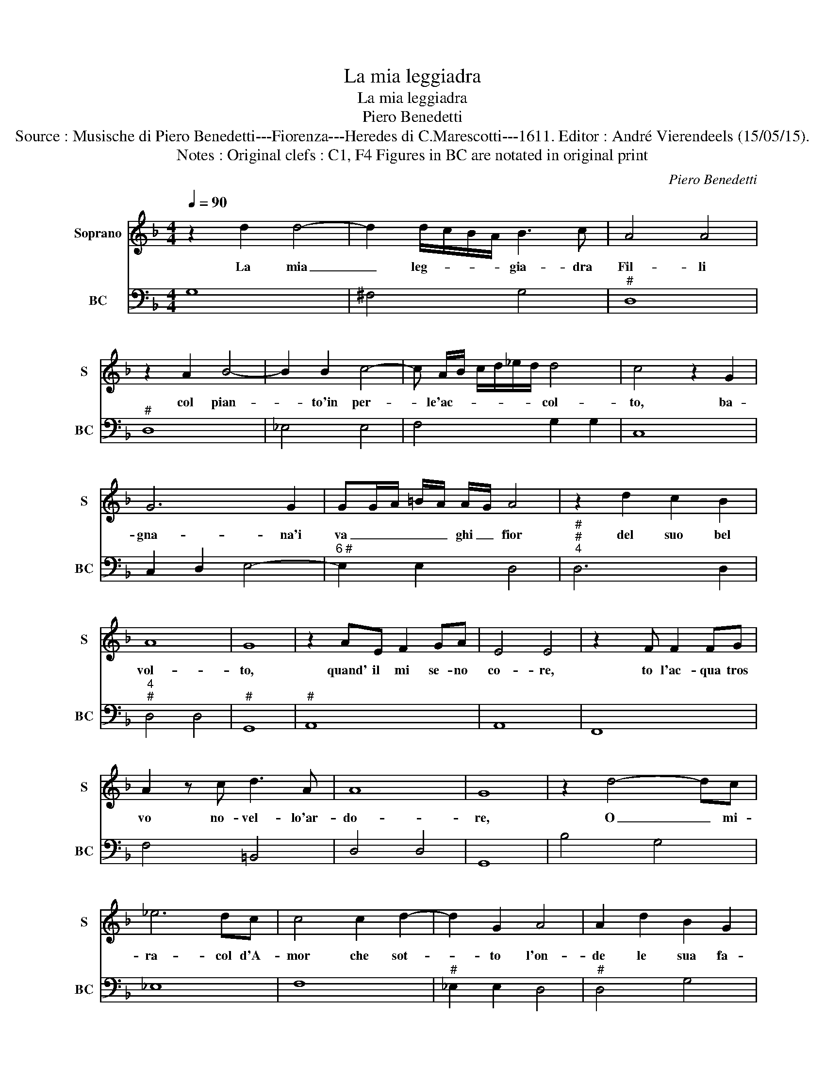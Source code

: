 X:1
T:La mia leggiadra
T:La mia leggiadra
T:Piero Benedetti
T:Source : Musische di Piero Benedetti---Fiorenza---Heredes di C.Marescotti---1611. Editor : André Vierendeels (15/05/15).
T:Notes : Original clefs : C1, F4 Figures in BC are notated in original print
C:Piero Benedetti
%%score 1 2
L:1/8
Q:1/4=90
M:4/4
K:F
V:1 treble nm="Soprano" snm="S"
V:2 bass nm="BC" snm="BC"
V:1
 z2 d2 d4- | d2 d/c/B/A/ B3 c | A4 A4 | z2 A2 B4- | B2 B2 c4- | c A/B/ c/d/_e/d/ d4 | c4 z2 G2 | %7
w: La mia|_ leg- * * * gia- dra|Fil- li|col pian-|* to'in per-|* le'ac- * * * * * col-|to, ba-|
 G6 G2 | GG/A/ =B/A/ A/G/ A4 | z2 d2 c2 B2 | A8 | G8 | z2 AE F2 GA | E4 E4 |z2xF F2 FG | %15
w: gna- na'i|va _ _ _ _ ghi _ fior|del suo bel|vol-|to,|quand' il mi se- no|co- re,|to l'ac- qua tros|
 A2 z c d3 A | A8 | G8 | z2 d4- dc | _e6 dc | c4 c2 d2- | d2 G2 A4 | A2 d2 B2 G2 | %23
w: vo no- vel- lo'ar-|do-|re,|O _ mi-|ra- col d'A-|mor che sot-|* to l'on-|de le sua fa-|
 B>c d>G A>B c>F | G>A B>c d3 B | A8 | G8 | z2 d4 c2 | _e6 d>c | c4 c2 d2- | d2 c/B/A/G/ A4 | %31
w: cel- * * * * * * *|* * * * le as-|con-|de,|O mi-|ra- col d'A-|mor che sot-|* to _ _ _ l'on-|
 G2 d2 B2 G2 | B/A/B/c/ B/c/d/G/ A/G/A/B/ A/B/c/F/ | G/F/_E/F/ G/A/B/c/ d3 B | A8 | G8 |] %36
w: de le sue fa-|cel- * * * * * * * * * * * * * * *|* * * * * * * * le as-|con-|de.|
V:2
 G,8 | ^F,4 G,4 |"^#" D,8 |"^#" D,8 | _E,4 E,4 | F,4 G,2 G,2 | C,8 | C,2 D,2 E,4- | %8
"^6 #" E,2 E,2 D,4 |"^#""^#""^4" D,6 D,2 |"^4""^#" D,4 D,4 |"^#" G,,8 |"^#" A,,8 | A,,8 | F,,8 | %15
 F,4 =B,,4 | D,4 D,4 | G,,8 | B,4 G,4 | _E,8 | F,8 |"^#" _E,2 E,2 D,4 |"^#" D,4 G,4 | G,4 F,4 | %24
 _E,4 B,,2 C,2 |"^b""^#""^4" D,4 D,4 |"^-natural" G,,8 | B,4 G,4 | _E,8 | F,8 | _E,4 D,4 | %31
 D,4 G,4 | G,4 F,4 |"^b" _E,4 B,,2 C,2 |"^#""^4" D,4 D,4 | G,,8 |] %36

